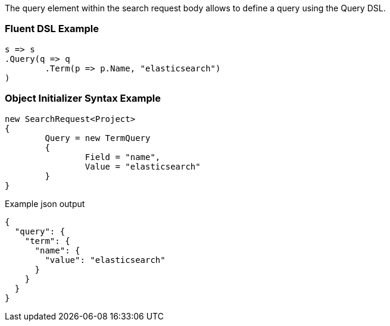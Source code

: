 :ref_current: https://www.elastic.co/guide/en/elasticsearch/reference/current

:github: https://github.com/elastic/elasticsearch-net

:imagesdir: ../../images

The query element within the search request body allows to define a query using the Query DSL.

=== Fluent DSL Example

[source,csharp,method="fluent"]
----
s => s
.Query(q => q
	.Term(p => p.Name, "elasticsearch")
)
----

=== Object Initializer Syntax Example

[source,csharp,method="initializer"]
----
new SearchRequest<Project>
{
	Query = new TermQuery
	{
		Field = "name",
		Value = "elasticsearch"
	}
}
----

[source,javascript,method="expectjson"]
.Example json output
----
{
  "query": {
    "term": {
      "name": {
        "value": "elasticsearch"
      }
    }
  }
}
----

